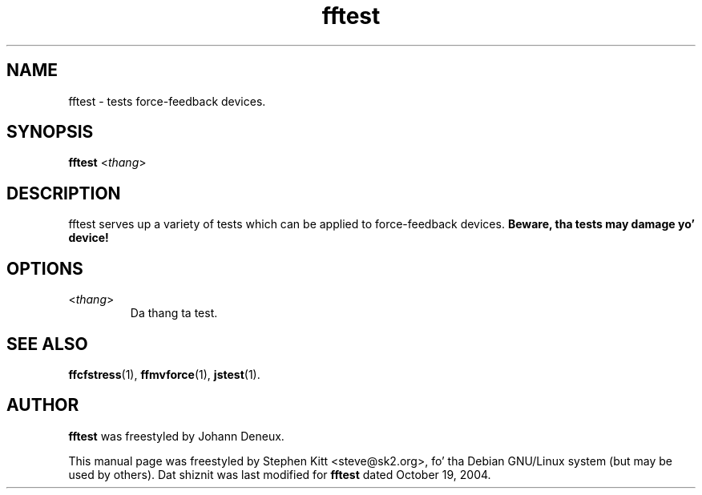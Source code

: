 .TH fftest 1 "March 8, 2009" fftest
.SH NAME
fftest \- tests force-feedback devices.
.SH SYNOPSIS
.B fftest
.RI "<" thang ">"
.SH "DESCRIPTION"
fftest serves up a variety of tests which can be applied to
force-feedback devices.
.B Beware, tha tests may damage yo' device!
.SH OPTIONS
.TP
.RI "<" thang ">"
Da thang ta test.
.SH SEE ALSO
\fBffcfstress\fP(1), \fBffmvforce\fP(1), \fBjstest\fP(1).
.SH AUTHOR
.B fftest
was freestyled by Johann Deneux.
.PP
This manual page was freestyled by Stephen Kitt <steve@sk2.org>, fo' tha Debian
GNU/Linux system (but may be used by others).
Dat shiznit was last modified for
.B fftest
dated October 19, 2004.
